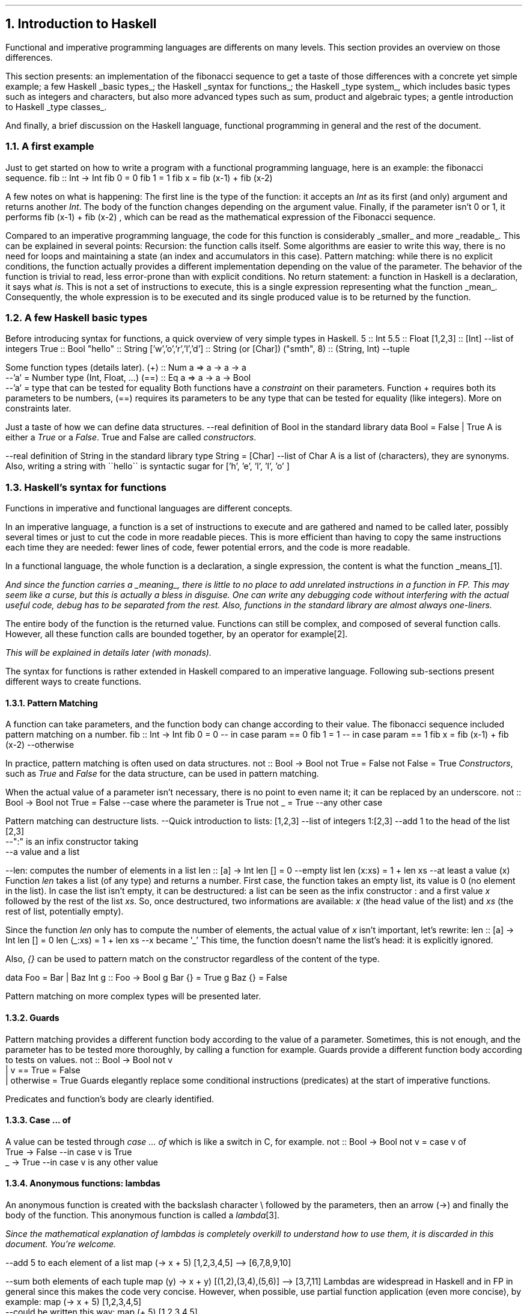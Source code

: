 .NH 1
Introduction to Haskell

.PP
Functional and imperative programming languages are differents on many levels.
This section provides an overview on those differences.

This section presents:
.BULLET
an implementation of the fibonacci sequence to get a taste of those differences with a concrete yet simple example;
.BULLET
a few Haskell
.UL "basic types" ;
.BULLET
the Haskell
.UL "syntax for functions" ;
.BULLET
the Haskell
.UL "type system" ,
which includes basic types such as integers and characters, but also more advanced types such as sum, product and algebraic types;
.BULLET
a gentle introduction to Haskell
.UL "type classes" .
.ENDBULLET

And finally, a brief discussion on the Haskell language, functional programming in general and the rest of the document.

.\"Please do read books on it if you want to know more.
.\".[
.\"Learn You a Haskell
.\".]

.NH 2
A first example
.PP
Just to get started on how to write a program with a functional programming language, here is an example: the fibonacci sequence.
.\" A space in necessary (otherwise, everything is single-lined)
.SOURCE Haskell
fib :: Int -> Int
fib 0 = 0
fib 1 = 1
fib x = fib (x-1) + fib (x-2)
.SOURCE
. .BELLOWEXPLANATION1
. In this sequence, we see the Fibonacci sequence expressed in a very simple way.
. .BELLOWEXPLANATION2

A few notes on what is happening:
.BULLET
The first line is the type of the function: it accepts an
.I Int
as its first (and only) argument and returns another
.I Int .
.BULLET
The body of the function changes depending on the argument value.
.BULLET
Finally, if the parameter isn't 0 or 1, it performs
.BX "fib (x-1) + fib (x-2)"
, which can be read as the mathematical expression of the Fibonacci sequence.
.ENDBULLET

Compared to an imperative programming language, the code for this function is considerably
.UL smaller
and more
.UL readable .
This can be explained in several points:
.BULLET
Recursion: the function calls itself.
Some algorithms are easier to write this way, there is no need for loops and maintaining a state (an index and accumulators in this case).
.BULLET
Pattern matching: while there is no explicit conditions, the function actually provides a different implementation depending on the value of the parameter.
The behavior of the function is trivial to read, less error-prone than with explicit conditions.
.BULLET
No return statement: a function in Haskell is a declaration, it says what
.I is .
This is not a set of instructions to execute, this is a single expression representing what the function
.UL mean .
Consequently, the whole expression is to be executed and its single produced value is to be returned by the function.
.ENDBULLET

.NH 2
A few Haskell basic types
.PP
Before introducing syntax for functions, a quick overview of very simple types in Haskell.
.SOURCE haskell ps=8 vs=9p
5                     :: Int
5.5                   :: Float
[1,2,3]               :: [Int] --list of integers
'H'                   :: Char
True                  :: Bool
"hello"               :: String
['w','o','r','l','d'] :: String (or [Char])
("smth", 8)           :: (String, Int)  --tuple
.SOURCE

Some function types (details later).
.SOURCE haskell ps=8 vs=9p
(+) :: Num a => a -> a -> a
       --'a' = Number type (Int, Float, ...)
(==) :: Eq a => a -> a -> Bool
        --'a' = type that can be tested for equality
.SOURCE
.BELLOWEXPLANATION1
Both functions have a
.I constraint
on their parameters.
Function
.BX +
requires both its parameters to be numbers,
.BX (==)
requires its parameters to be any type that can be tested for equality (like integers).
More on constraints later.
.BELLOWEXPLANATION2

Just a taste of how we can define data structures.
.SOURCE haskell ps=8 vs=9p
--real definition of Bool in the standard library
data Bool = False | True
.SOURCE
.BELLOWEXPLANATION1
A
.MODULE Bool
is either a
.I True
or a
.I False .
True and False are called
.I constructors .
.BELLOWEXPLANATION2

.SOURCE haskell ps=8 vs=9p
--real definition of String in the standard library
type String = [Char]  --list of Char
.SOURCE
.BELLOWEXPLANATION1
A
.MODULE String
is a list of
.MODULE Char
(characters), they are synonyms.
Also, writing a string with
.BX "\`\`hello\`\`"
is syntactic sugar for
.BX "['h', 'e', 'l', 'l', 'o' ]"
.BELLOWEXPLANATION2

.NH 2
Haskell's syntax for functions
.PP
Functions in imperative and functional languages are different concepts.

In an imperative language, a function is a set of instructions to execute and are gathered and named to be called later, possibly several times or just to cut the code in more readable pieces.
This is more efficient than having to copy the same instructions each time they are needed: fewer lines of code, fewer potential errors, and the code is more readable.

In a functional language, the whole function is a declaration, a single expression,
the content is what the function
.UL means \*[*].
.FS
And since the function carries a
.UL meaning ,
there is little to no place to add unrelated instructions in a function in FP.
This may seem like a curse, but this is actually a bless in disguise.
One can write any debugging code without interfering with the actual useful code,
debug has to be separated from the rest.
Also, functions in the standard library are almost always one-liners.
.FE
The entire body of the function is the returned value.
Functions can still be complex, and composed of several function calls.
However, all these function calls are bounded together, by an operator for example\*[*].
.FS
This will be explained in details later (with
.I monads ).
.FE

The syntax for functions is rather extended in Haskell compared to an imperative language.
Following sub-sections present different ways to create functions.

.NH 3
Pattern Matching
.LP
A function can take parameters, and the function body can change according to their value.
The fibonacci sequence included pattern matching on a number.
.SOURCE Haskell
fib :: Int -> Int
fib 0 = 0   -- in case param == 0
fib 1 = 1   -- in case param == 1
fib x = fib (x-1) + fib (x-2) --otherwise
.SOURCE

In practice, pattern matching is often used on data structures.
.SOURCE haskell ps=8 vs=9p
not :: Bool -> Bool
not True  = False
not False = True
.SOURCE
.BELLOWEXPLANATION1
.I Constructors ,
such as
.I True
and
.I False
for the
.MODULE Bool
data structure, can be used in pattern matching.
.BELLOWEXPLANATION2

When the actual value of a parameter isn't necessary, there is no point to even name it; it can be replaced by an underscore.
.SOURCE haskell ps=8 vs=9p
not :: Bool -> Bool
not True  = False  --case where the parameter is True
not _     = True   --any other case
.SOURCE

Pattern matching can destructure lists.
.SOURCE haskell ps=8 vs=9p
--Quick introduction to lists:
[1,2,3] --list of integers
1:[2,3] --add 1 to the head of the list [2,3]
        --":" is an infix constructor taking
        --a value and a list

--len: computes the number of elements in a list
len :: [a] -> Int
len []     = 0          --empty list
len (x:xs) = 1 + len xs --at least a value (x)
.SOURCE
.BELLOWEXPLANATION1
Function
.I len
takes a list (of any type) and returns a number.
First case, the function takes an empty list, its value is 0 (no element in the list).
In case the list isn't empty, it can be destructured: a list can be seen as the infix constructor
.BX :
and a first value
.I x
followed by the rest of the list
.I xs .
So, once destructured, two informations are available:
.I x
(the head value of the list) and
.I xs
(the rest of list, potentially empty).
.BELLOWEXPLANATION2

Since the function
.I len
only has to compute the number of elements, the actual value of
.I x
isn't important, let's rewrite:
.SOURCE haskell ps=8 vs=9p
len :: [a] -> Int
len []     = 0
len (_:xs) = 1 + len xs   --x became '_'
.SOURCE
.BELLOWEXPLANATION1
This time, the function doesn't name the list's head: it is explicitly ignored.
.BELLOWEXPLANATION2

Also,
.I {}
can be used to pattern match on the constructor regardless of the content of the type.

.SOURCE Haskell ps=8 vs=9p
data Foo = Bar | Baz Int
g :: Foo -> Bool
g Bar {} = True
g Baz {} = False
.SOURCE

Pattern matching on more complex types will be presented later.

.NH 3
Guards
.LP
Pattern matching provides a different function body according to the value of a parameter.
Sometimes, this is not enough, and the parameter has to be tested more thoroughly, by calling a function for example.
Guards provide a different function body according to tests on values.
.SOURCE haskell ps=8 vs=9p
not :: Bool -> Bool
not v
  | v == True = False
  | otherwise = True
.SOURCE
.BELLOWEXPLANATION1
Guards elegantly replace some conditional instructions (predicates) at the start of imperative functions.
.BELLOWEXPLANATION2

Predicates and function's body are clearly identified.

.NH 3
Case ... of
.LP
A value can be tested through
.I "case ... of"
which is like a switch in C, for example.
.SOURCE haskell ps=8 vs=9p
not :: Bool -> Bool
not v = case v of
  True  -> False   --in case v is True
  _     -> True    --in case v is any other value
.SOURCE

.NH 3
Anonymous functions: lambdas
.LP
An anonymous function is created with the backslash character \\ followed by the parameters, then an arrow (->) and finally the body of the function.
This anonymous function is called a
.I lambda \*[*].
.FS
Since the mathematical explanation of lambdas is completely overkill to understand how to use them, it is discarded in this document.
You're welcome.
.FE
.SOURCE haskell ps=8 vs=9p
--add 5 to each element of a list
map (\x -> x + 5) [1,2,3,4,5]
--> [6,7,8,9,10]

--sum both elements of each tuple
map (\(x,y) -> x + y) [(1,2),(3,4),(5,6)]
--> [3,7,11]
.SOURCE
Lambdas are widespread in Haskell and in FP in general since this makes the code very concise.
However, when possible, use partial function application (even more concise), by example:
.SOURCE haskell ps=8 vs=9p
map (\x -> x + 5) [1,2,3,4,5]
    --could be written this way:
map (+ 5) [1,2,3,4,5]
.SOURCE

.NH 3
Where and let
.LP
Within the scope of a function, one can declare functions or constant values.
.SOURCE haskell ps=8 vs=9p
health :: Float -> Float -> String
health height weight
  | bmi < 18.5                = "underweight"
  | bmi >= 18.5 && bmi < 25.0 = "normal weight"
  | bmi >= 25.0 && bmi < 30.0 = "overweight"
  | bmi >= 30.0               = "obesity"
  where bmi = weight / (height * height)

health 1.62 70
--> "overweight"
.SOURCE
.BELLOWEXPLANATION1
Function
.I health
uses the value
.I bmi
computed within the function, after the
.I where
keyword.
The value
.I bmi
uses any available value within the context of the function
.I health .
In this case,
.I bmi
uses both
.I height
and
.I weight .
.BELLOWEXPLANATION2

Besides indentation, functions within the context of a function aren't different from what the document shown before.
They also can have an explicit type.
.SOURCE haskell ps=8 vs=9p
health height weight
  -- [...]
  where
    bmi :: Float
    bmi = weight / (height * height)
.SOURCE
.BELLOWEXPLANATION1
Function
.I bmi
doesn't need parameters since it already has access to the relevant values (in the scope of the
.I health
function).
.BELLOWEXPLANATION2

The
.I let
notation can be put in any place where a statement is expected.
That is the main difference with
.I where .
Example:
.SOURCE haskell ps=8 vs=9p
f :: s -> (a,s)
f x =
  let y = ... x ...
      z = ... x ...
  in  y/z
.SOURCE
.BELLOWEXPLANATION1
.BELLOWEXPLANATION2

.SH
Let or where?
.LP
Chosing either
.I let
or
.I where
is mostly a matter of taste.
Though, one could be prefered in some cases.
Refactoring is easier with
.I let
when the declarations have to be put inside a lambda expression, for example.
However,
.I where
is prefered when the same declaration should be shared between several expressions, which would imply some boilerplate with
.I let .
.SOURCE haskell ps=8 vs=9p
--Refactoring this
f x =
  let y = ... x ...
  in  y
--into this
f = State $ \x ->
  let y = ... x ...
  in  y
--wouldn't have been possible with 'where'.


--However, writing this with 'let' would be painful
f x
  | cond1 x   = a
  | cond2 x   = g a
  | otherwise = f (h x a)
  where
    a = w x
--(it could been mixed with 'case' to make it work,
--but ultimately make it harder to write and to read)
.SOURCE
.BELLOWEXPLANATION1
Chosing the right one comes with experience, nothing to worry about.
.BELLOWEXPLANATION2

.NH 2
Haskell's type system

.PP
This document already introduced primitive types (integer, float and character) and a few others: Bool, tuples and lists.
Functions also have their own type, and can be passed as function parameter as any other type of value.

This section introduces a few aspects of the Haskell type system.
First,
.UL holes
to ask the compiler what type is required at some point.
Second, the multiple ways to
.UL "create new structures"
with the
.I data
keyword.
Finally,
.UL "type synonyms" ,
with the
.I type
keyword, to make the code more understandable to other developers\*[*].
.FS
Documentation through type names is both elegant and effective, even if this isn't sufficient by any mean.
.FE

.NH 3
What type should I use? Holes!
.PP
Haskell has a great type inference.
When writing a function, the actual type of the missing code can be asked to the compiler by writing a
.I hole
in the code, which is any name starting with an interogation
.B ? ) (
character.
.SOURCE haskell ps=8 vs=9p
foo :: Int -> Int -> Int
foo x y = x + ?a          --the hole is named 'a'
.SOURCE
.BELLOWEXPLANATION1
For an unnamed hole, write an underscore.
.br
Holes also work in function types.
.BELLOWEXPLANATION2

.NH 3
Data structures
.LP
One of the big challenges of a developer is to create data structures.
Once this part is done, related code almost writes itself.
Following sub-sections present different ways to create structures with the
.MODULE data
keyword.
.NH 4
Sum
.LP
A sum type is a simple enumeration.
.SOURCE haskell ps=8 vs=9p
data Bool = False | True

--how to create a Bool value
isItTrue = True

not :: Bool -> Bool
not True = False
not False = True
.SOURCE
.BELLOWEXPLANATION1
A boolean value is either true or false, which is a sum type.
Both
.CONSTRUCTOR True
and
.CONSTRUCTOR False
are constructors for the type
.MODULE Bool.
Pattern matching works on constructors.
.BELLOWEXPLANATION2

Check for non exhaustive patterns with
.I "-fwarn-incomplete-patterns" .

.NH 4
Product
.LP
A product type is a type containing data.
.SOURCE haskell ps=8 vs=9p
data Figure = Rectangle Double Double

--how to create a Figure
myRectangle = Rectangle 10.0 30.0

--pattern matching on Figure
area :: Figure -> Double
area (Rectangle height width) = height * width
.SOURCE
.BELLOWEXPLANATION1
In this example,
.CONSTRUCTOR Rectangle
is a
.I constructor
to create a value of type
.MODULE Figure
and it contains two floating point numbers.
Pattern matching works on constructors, and their parameters are named to be used in the function.
.BELLOWEXPLANATION2

.NH 4
Record
.LP
Record type is a product type with named parameters.
.SOURCE haskell ps=8 vs=9p
data Figure = Rectangle { height :: Double
                        , width  :: Double }

--works as before
myRectangle = Rectangle 10.0 30.0

--works as before
area :: Figure -> Double
area (Rectangle height width) = height * width
.SOURCE
.BELLOWEXPLANATION1
This time,
.CONSTRUCTOR Rectangle
has two named parameters:
.I height
and
.I width .
Creating a figure works as before, and pattern matching too.
.BELLOWEXPLANATION2

Naming parameters automatically creates functions with the same names to get their value from a figure\*[*].
.FS
This forces developers to think about names, not to overlap with preexisting functions.
.FE
.SOURCE haskell ps=8 vs=9p
--compute area without pattern matching
area :: Figure -> Double
area f = height f * width f
.SOURCE
.BELLOWEXPLANATION1
In this example, functions
.I height
and
.I width
were used instead of the pattern matching.
.BELLOWEXPLANATION2

.NH 4
Algebraic
.LP
Algebraic type is both sum and product types.
.SOURCE haskell ps=8 vs=9p
data Figure
  = Rectangle Double Double
  | Disc Double

myDisc = Disc 5.0
myRectangle = Rectangle 5.0 10.0

area :: Figure -> Double
area (Rectangle h w) = h * w
area (Disc r)        = pi * r ** 2
.SOURCE
.BELLOWEXPLANATION1
Convenient: each figure has its own statement, any error become obvious and a missing case would be automatically detected.
The equivalent in imperative programming is less readable.
.BELLOWEXPLANATION2

.NH 4
Recursive
.LP
An algebraic data type is recursive if its declaration involves itself.
This is common to describe lists, trees, etc.
.SOURCE haskell ps=8 vs=9p
data List
  = Element Int List
  | End

someList :: List
someList = Element 1 (Element 2 End)

mult2 :: List -> List
mult2 End              = End
mult2 (Element x rest) = Element (x*2) (mult2 rest)
.SOURCE
.BELLOWEXPLANATION1
.I mult2
takes a list and returns a list.
When the list is empty, the return is an empty list.
When the list isn't empty, it is destructured to see the current element and the
.I rest
of the elements (which is a list in our definition).
The new list is created with the
.CONSTRUCTOR Element
constructor, with our current element
.I x
multiplied by 2 as our first parameter, and
.BX "mult2 rest"
as the rest of the list (the second parameter of the
.CONSTRUCTOR Element
constructor).

Working with recursive types is a bit complicated.
Any function working on all the elements of the list needs to be recursive, too.
Well, for now at least.
The
.MODULE Functor
type class will make it trivial.
.BELLOWEXPLANATION2

.NH 4
Polymorphic
.LP
Types are
.I polymorphic
when they have type a parameter, meaning that the type of the values they contain isn't fixed.
For example, a list may contain integers, strings or anything else, and that's still a list.
Fixing the type of the values it contains would be arbitrary and very limiting.
.SOURCE haskell ps=8 vs=9p
data List a
  = Element a (List a)
  | End

listInt = Element 1 (Element 2 End)
listString = Element "Hello" (Element "world" End)

--mult2, as before BUT with a constraint on 'a'
mult2 :: Num a => List a -> List a
mult2 End              = End
mult2 (Element x rest) = Element (x*2) (mult2 rest)
.SOURCE
.BELLOWEXPLANATION1
.MODULE List
.I a
is a list of values of
.UL any
type.
However, its declaration implies that a list is composed of values of the same type, a list cannot contain both an integer and a string.
.br
Working with types like this may require to constrain the inner value types, as it is done in
.I mult2
with the
.MODULE Num
constraint (inner values have to be numbers).
.BELLOWEXPLANATION2

.NH 4
Summary on data types
.PP

Let's recap the available data types in Haskell.
.BULLET
.UL "sum type" :
simple enumerations.
.BULLET
.UL "product type" :
data structure needs to store a value (not just the constructor).
.BULLET
.UL "record type" :
product type with names for the stored values.
.BULLET
.UL "algebraic type" :
sum of product values.
This can be combined with recursive and polymorphic types.
.BULLET
.UL "recursive type" :
data structure includes itself in its definition.
.BULLET
.UL "polymorphic type" :
data structure needs to store a value without imposing the type.
.ENDBULLET

Haskell is built on these types, they all have a purpose and help describe different data structures.

.NH 3
Type synonyms
.LP
A floating point number can be a height, a length, a random number, or the average size of guinea pigs in a pet store.
.SOURCE haskell ps=8 vs=9p
--What does the surface function compute?
--What are the parameters? Its returned value?
surface :: Float -> Float -> Float
.SOURCE
Writing
.MODULE Float
as a parameter doesn't provide any
.UL meaning .
To that end, type synonyms help writing more meaningful function types.
.SOURCE haskell ps=8 vs=9p
type Height = Float
type Width = Float
type Area = Float
surface :: Height -> Width -> Area
.SOURCE
.BELLOWEXPLANATION1
There are probably better ways to name this function, but still, now its parameters and the return value are explicit.
.BELLOWEXPLANATION2

Type synonyms provide the
.UL semantic
behind the types.

.NH 2
Haskell's type classes
.PP

Types may be related to each other.
An integer and a float, wheither their size, are both numbers, for example.
A class of types is defined by the functions they implement.
The class
.MODULE Num
(numbers) is defined by the functions related to numerical operations, such as
.BX "+, -, *, /"
and so on.

In Haskell, many type classes are provided by default, and some will be introduced later.

.SH
Syntax
.LP
Let's see some parts of the Haskell standard library: the
.MODULE Semigroup
class.
.I Semigroup
is just a fancy word to say something really simple.
It represents types with values that can be appended, joined, concatened to each other\*[*].
.FS
There are plenty of other terms like "Semigroup" used in Haskell that actually aren't complicated.
They will be translated for the mere mortals in due time, don't worry.
.FE
The list type is part of the semigroup class:
.BX [1,2]
can be concatened to
.BX [3,4]
and produces
.BX [1,2,3,4]
(in this order).

The following example shows the definition of
.I Semigroup
in the standard library, then implements an instance for the recursive and polymorphic data type
.MODULE List
.I a ,
defined earlier (in the "polymorphic type" section).
.SOURCE haskell ps=8 vs=9p
class Semigroup a where
   --Function to implement to be part of
   --this type class.
   (<>) :: a -> a -> a

--instance for the "List a" type
instance Semigroup (List a)
  --Implementation time!
  --'<>' operator: appending two lists.
  End            <> End            = End
  (Element x xs) <> End            = Element x xs
  End            <> (Element y ys) = Element y ys
  (Element x xs) <> (Element y ys)
    = Element x (xs <> (Element y ys))
.SOURCE
.BELLOWEXPLANATION1
To implement the
.BX <>
operator is very similar to create a new list.
We should always start with the simpler case: both lists are empty, so the result is an empty list.
In case one of the lists is empty, the result is the content of the other one.
Finally, in case both lists have values, the result is a construction of a list with the values of the first list first.
The concatenation of two lists, let's say
.BX "[1, 2]"
and
.BX "[3, 4]"
will result in
.BX "[1, 2, 3, 4]"
(in that order).
.BELLOWEXPLANATION2

Plenty of examples are provided in the section on usual type classes.

.SH
Laws
.PP
Sometimes, in order to have a meaninful type class, the behavior of the structure, given a function, has to be imposed.
For example, the
.BX <>
function, from the
.MODULE Semigroup
type class,
requires the data structure to be associative.
.SOURCE haskell ps=8 vs=9p
--associtivity is required for the operator '<>'
(a <> b) <> c == a <> (b <> c)
.SOURCE
.BELLOWEXPLANATION1
.I a
associated with
.I b
THEN associated with
.I c
has to provide the same result as
.I a
associated with the result of
.I b
associated with
.I c .
.BELLOWEXPLANATION2

Always verify that your structure satisfies the laws required by the type classes you implement.
Otherwise the semantic of the type class will be broken and the behavior won't make sense\*[*].
.FS
Furthermore, it could be completely legitimate for the compiler to implement code optimizations to cut a few function calls, or rewrite some functions, based on these laws.
.FE

.SH
Summary
.PP
A type class regroups similar types, related to each other by the functions they can perform.
Sometimes, they have to obey laws, such as
.I associativity ,
in order to ensure an expected behavior for all these types.

Type classes maximize code reusability since functions are very generic, and can work not with types, but with classes of types.

Type inference is simple, too.
When writing a function, finding the required type classes only is searching for used functions in available type classes.
Example: in the function
.BX "blah x y = x + y"
since
.BX +
is used on both
.I x
and
.I y ,
they both need to be in the type class
.MODULE Num.

.NH 2
Modules
.LP
Any non trivial program needs to split its code base into managable pieces.
Each file will represent a
.I module
which can be imported (even partially) in other modules.

.SH
Module import
.LP
.SOURCE Haskell ps=8 vs=9p
--somewhere on your system there is a file named
--data/bytestring.hs
import Data.ByteString
.SOURCE
.BELLOWEXPLANATION1
Import all functions and types from the module.
.BELLOWEXPLANATION2

.SOURCE Haskell ps=8 vs=9p
import qualified Data.ByteString as B
.SOURCE
.BELLOWEXPLANATION1
Import all functions and types from the module, but they all have to be prefixed by
.I B .
.BELLOWEXPLANATION2

.SOURCE Haskell ps=8 vs=9p
import Data.ByteString (pack, unpack)
.SOURCE
.BELLOWEXPLANATION1
Import only
.I pack
and
.I unpack
functions.
.BELLOWEXPLANATION2

.SOURCE Haskell ps=8 vs=9p
import Data.ByteString (ByteString)
.SOURCE
.BELLOWEXPLANATION1
Import only the
.I ByteString
type (not its constructors).
.BELLOWEXPLANATION2

.SOURCE Haskell ps=8 vs=9p
import Data.ByteString (ByteString(..))
.SOURCE
.BELLOWEXPLANATION1
Import the
.I ByteString
type and its constructors.
.BELLOWEXPLANATION2

.SOURCE Haskell ps=8 vs=9p
import Data.ByteString hiding (head)
.SOURCE
.BELLOWEXPLANATION1
Import all functions and types except the function
.I head .
.BELLOWEXPLANATION2

.SH
Module declaration
.LP
.SOURCE Haskell ps=8 vs=9p
--File: some/simple/module.hs
module Some.Simple.Module where
--followed by the module's code
.SOURCE
.BELLOWEXPLANATION1
All functions and types in the module are exported by default.
.BELLOWEXPLANATION2

.SOURCE Haskell ps=8 vs=9p
--with explicit exports
module Some.Simple.Module (
    some, functions, or, Types(..), to, export
  ) where
.SOURCE

.NH 2
Discussion on Haskell and common concepts
.PP

This section shown most of the common ways to create functions and data structures in Haskell.
This is a boring but non avoidable part of the journey to learn the language, and this only scratched the surface.

Haskell is an evolving language, more than most other languages.
It already has many extensions and more will come since Haskell is made by researchers constantly playing with the language.
Fortunately, there is no point trying to document every extension: the core of the language actually is robust and wasn't touched
.B "in decades" .

To understand idiomatic Haskell code, to understand functionnal programming and to be able to write any non trivial program,
.UL "the next three sections are necessary" .
The first presents some very widespread data structures.
The second presents the usual type classes, found in almost every non trivial code.
This includes type classes used to structure the code (chaining function calls for example) and an introduction to unpure functions.
And the third section presents the usual functions used in Haskell code.
